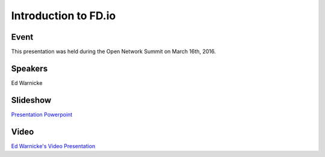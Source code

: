 .. _2016_03_15_introfdio::

.. toctree:

=====================
Introduction to FD.io 
=====================

Event
-----

This presentation was held during the Open Network Summit on March 16th, 2016.

Speakers
--------

Ed Warnicke

Slideshow
---------

`Presentation Powerpoint <https://wiki.fd.io/images/7/78/Fdio_intro_-_ONS_-2016-03-16.pptx>`_

Video
-----

`Ed Warnicke's Video Presentation <https://www.youtube.com/watch?v=JyQTR7U1CX8&index=94&list=PLGeM09tlguZQo9qAFIxF_TpNxlfGgJVUN>`_

